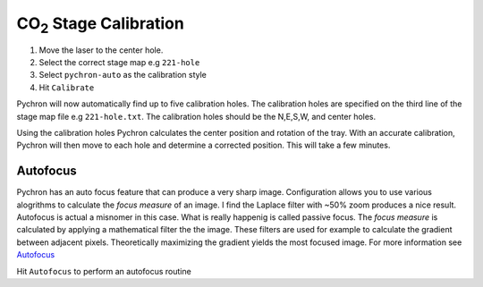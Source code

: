 ========================
|CO2| Stage Calibration
========================

.. |CO2| replace:: CO\ :sub:`2`

#. Move the laser to the center hole. 

#. Select the correct stage map e.g ``221-hole``

#. Select ``pychron-auto`` as the calibration style

#. Hit ``Calibrate``


Pychron will now automatically find up to five calibration holes. The calibration holes are
specified on the third line of the stage map file e.g ``221-hole.txt``. The calibration holes
should be the N,E,S,W, and center holes.

Using the calibration holes Pychron calculates the center position and rotation of the tray. 
With an accurate calibration, Pychron will then move to each hole and determine a corrected position.
This will take a few minutes.

--------------------------
Autofocus
--------------------------

Pychron has an auto focus feature that can produce a very sharp image. 
Configuration allows you to use various alogrithms to calculate the *focus measure*
of an image. I find the Laplace filter with ~50% zoom produces a nice result. 
Autofocus is actual a misnomer in this case. What is really happenig is called passive focus.
The *focus measure* is calculated by applying a mathematical filter the the image. These filters
are used for example to calculate the gradient between adjacent pixels. Theoretically maximizing 
the gradient yields the most focused image. For more information see 
`Autofocus <http://en.wikipedia.org/wiki/Autofocus>`_

Hit ``Autofocus`` to perform an autofocus routine

